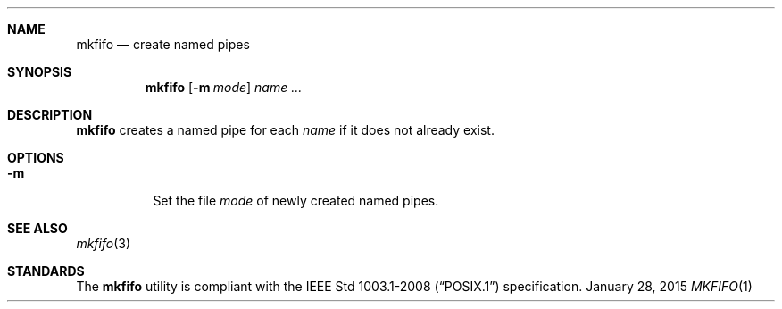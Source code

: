 .Dd January 28, 2015
.Dt MKFIFO 1 sbase\-VERSION
.Sh NAME
.Nm mkfifo
.Nd create named pipes
.Sh SYNOPSIS
.Nm mkfifo
.Op Fl m Ar mode
.Ar name ...
.Sh DESCRIPTION
.Nm
creates a named pipe for each
.Ar name
if it does not already exist.
.Sh OPTIONS
.Bl -tag -width Ds
.It Fl m
Set the file
.Ar mode
of newly created named pipes.
.El
.Sh SEE ALSO
.Xr mkfifo 3
.Sh STANDARDS
The
.Nm
utility is compliant with the
.St -p1003.1-2008
specification.

